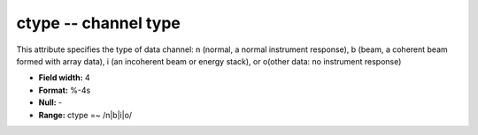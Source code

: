 .. _css3.1-ctype_attributes:

**ctype** -- channel type
-------------------------

This attribute specifies the type of data channel: n
(normal, a normal instrument response), b (beam, a
coherent beam formed with array data), i (an incoherent
beam or energy stack), or o(other data: no instrument response)

* **Field width:** 4
* **Format:** %-4s
* **Null:** -
* **Range:** ctype =~ /n|b|i|o/

